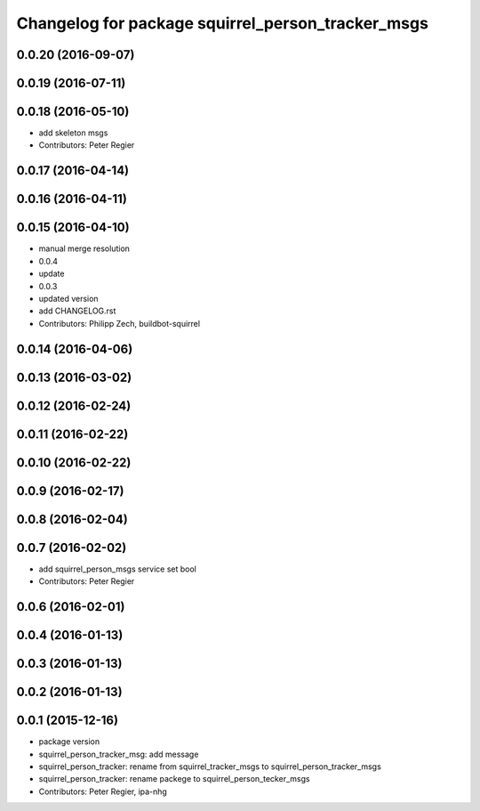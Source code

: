 ^^^^^^^^^^^^^^^^^^^^^^^^^^^^^^^^^^^^^^^^^^^^^^^^^^
Changelog for package squirrel_person_tracker_msgs
^^^^^^^^^^^^^^^^^^^^^^^^^^^^^^^^^^^^^^^^^^^^^^^^^^

0.0.20 (2016-09-07)
-------------------

0.0.19 (2016-07-11)
-------------------

0.0.18 (2016-05-10)
-------------------
* add skeleton msgs
* Contributors: Peter Regier

0.0.17 (2016-04-14)
-------------------

0.0.16 (2016-04-11)
-------------------

0.0.15 (2016-04-10)
-------------------
* manual merge resolution
* 0.0.4
* update
* 0.0.3
* updated version
* add CHANGELOG.rst
* Contributors: Philipp Zech, buildbot-squirrel

0.0.14 (2016-04-06)
-------------------

0.0.13 (2016-03-02)
-------------------

0.0.12 (2016-02-24)
-------------------

0.0.11 (2016-02-22)
-------------------

0.0.10 (2016-02-22)
-------------------

0.0.9 (2016-02-17)
------------------

0.0.8 (2016-02-04)
------------------

0.0.7 (2016-02-02)
------------------
* add squirrel_person_msgs service set bool
* Contributors: Peter Regier

0.0.6 (2016-02-01)
------------------

0.0.4 (2016-01-13)
------------------

0.0.3 (2016-01-13)
------------------

0.0.2 (2016-01-13)
------------------

0.0.1 (2015-12-16)
------------------
* package version
* squirrel_person_tracker_msg: add message
* squirrel_person_tracker: rename from squirrel_tracker_msgs  to squirrel_person_tracker_msgs
* squirrel_person_tracker: rename packege to squirrel_person_tecker_msgs
* Contributors: Peter Regier, ipa-nhg
